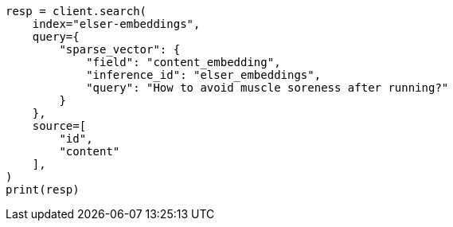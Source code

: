 // This file is autogenerated, DO NOT EDIT
// tab-widgets/inference-api/infer-api-search.asciidoc:78

[source, python]
----
resp = client.search(
    index="elser-embeddings",
    query={
        "sparse_vector": {
            "field": "content_embedding",
            "inference_id": "elser_embeddings",
            "query": "How to avoid muscle soreness after running?"
        }
    },
    source=[
        "id",
        "content"
    ],
)
print(resp)
----

